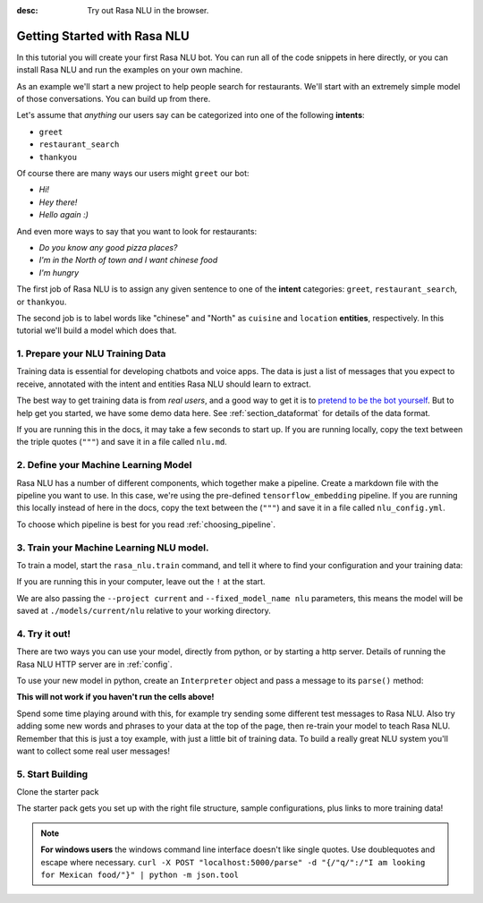 :desc: Try out Rasa NLU in the browser.

.. _section_quickstart:

.. _tutorial:

Getting Started with Rasa NLU
=============================

In this tutorial you will create your first Rasa NLU bot. You can run all of the 
code snippets in here directly, or you can install Rasa NLU and run the examples on your
own machine.


As an example we'll start a new project to help people search for restaurants. 
We'll start with an extremely simple model of those conversations. You can build up from there.

Let's assume that `anything` our users say can be
categorized into one of the following **intents**:

- ``greet``
- ``restaurant_search``
- ``thankyou``

Of course there are many ways our users might ``greet`` our bot: 

- `Hi!`
- `Hey there!`
- `Hello again :)`

And even more ways to say that you want to look for restaurants:

- `Do you know any good pizza places?`
- `I'm in the North of town and I want chinese food`
- `I'm hungry`

The first job of Rasa NLU is to assign any given sentence to one of the **intent** categories: ``greet``, ``restaurant_search``, or ``thankyou``.

The second job is to label words like "chinese" and "North" as
``cuisine`` and ``location`` **entities**, respectively.
In this tutorial we'll build a model which does that.

1. Prepare your NLU Training Data
---------------------------------

Training data is essential for developing chatbots and voice apps. 
The data is just a list of messages that you expect to receive, annotated with 
the intent and entities Rasa NLU should learn to extract.

The best way to get training data is from *real users*, and a good way to get it is to
`pretend to be the bot yourself <https://medium.com/rasa-blog/put-on-your-robot-costume-and-be-the-minimum-viable-bot-yourself-3e48a5a59308>`_.
But to help get you started, we have some demo data here.
See :ref:`section_dataformat` for details of the data format.

If you are running this in the docs, it may take a few seconds to start up.
If you are running locally, copy the text between the triple quotes (``"""``)
and save it in a file called ``nlu.md``.

.. runnable::
   :description: nlu-write-nlu-data

   nlu_md = """
   ## intent:greet
   - hey
   - hello
   - hi
   - good morning
   - good evening
   - hey there

   ## intent:restaurant_search
   - i'm looking for a place to eat
   - I want to grab lunch
   - I am searching for a dinner spot
   - i'm looking for a place in the [north](location) of town
   - show me [chinese](cuisine) restaurants
   - show me a [mexican](cuisine) place in the [centre](location)
   - i am looking for an [indian](cuisine) spot
   - search for restaurants
   - anywhere in the [west](location)
   - anywhere near [18328](location)
   - I am looking for [asian fusion](cuisine) food
   - I am looking a restaurant in [29432](location)

   ## intent:thankyou
   - thanks! 
   - thank you
   - thx
   - thanks very much
   """
   %store nlu_md > nlu.md


2. Define your Machine Learning Model
-------------------------------------

Rasa NLU has a number of different components, which together make a pipeline. Create a markdown file with the pipeline you want to use. In this case, we're using the pre-defined ``tensorflow_embedding`` pipeline. If you are running this locally instead of here in the docs, copy the text between the (``"""``)
and save it in a file called ``nlu_config.yml``.

.. runnable:: 
   :description: nlu-write-nlu-config

   nlu_config = """
   language: en
   pipeline: tensorflow_embedding
   """
   %store nlu_config > nlu_config.yml


To choose which pipeline is best for you read :ref:`choosing_pipeline`.


3. Train your Machine Learning NLU model.
-----------------------------------------

To train a model, start the ``rasa_nlu.train`` command, and tell it where to find your configuration and your training data:

If you are running this in your computer, leave out the ``!`` at the start.

.. runnable::
   :description: nlu-train-nlu

   !python -m rasa_nlu.train -c nlu_config.yml --data nlu.md -o models --fixed_model_name nlu --project current --verbose


We are also passing the ``--project current`` and ``--fixed_model_name nlu`` parameters, this means the model will be saved at ``./models/current/nlu`` relative to your working directory.


.. _tutorial_using_your_model:

4. Try it out!
--------------

There are two ways you can use your model, directly from python, or by starting a http server.
Details of running the Rasa NLU HTTP server are in :ref:`config`.

To use your new model in python, create an ``Interpreter`` object and pass a message to its ``parse()`` method:

**This will not work if you haven't run the cells above!**

.. runnable::
    :description: nlu-parse-nlu-python

    from rasa_nlu.model import Interpreter
    import json
    interpreter = Interpreter.load("./models/current/nlu")
    message = "let's see some italian restaurants"
    result = interpreter.parse(message)
    print(json.dumps(result, indent=2))

Spend some time playing around with this, for example try sending some different test messages to Rasa NLU.
Also try adding some new words and phrases to your data at the top of the page, then re-train your model
to teach Rasa NLU.
Remember that this is just a toy example, with just a little bit of training data. 
To build a really great NLU system you'll want to collect some real user messages!

.. raw:: html 
   :file: poll.html


5. Start Building
-----------------

Clone the starter pack 

.. copyable::

   git clone https://github.com/RasaHQ/starter-pack.git

The starter pack gets you set up with the right file structure, sample configurations, plus
links to more training data! 


.. note::

    **For windows users** the windows command line interface doesn't
    like single quotes. Use doublequotes and escape where necessary.
    ``curl -X POST "localhost:5000/parse" -d "{/"q/":/"I am looking for Mexican food/"}" | python -m json.tool``


